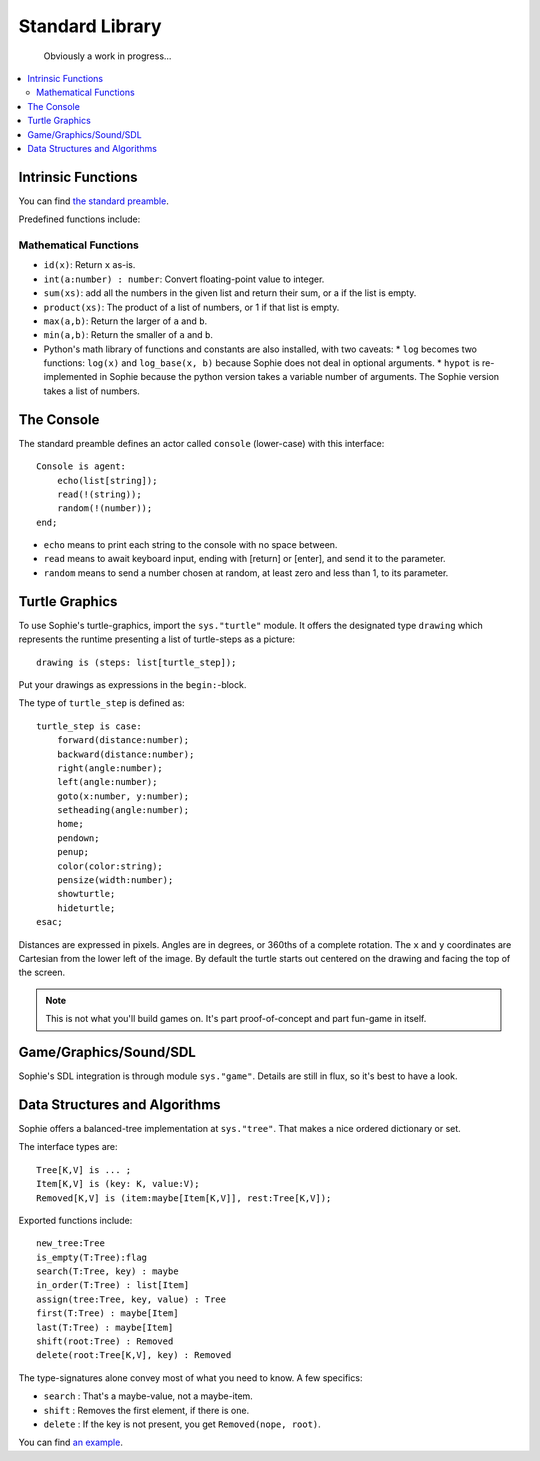 Standard Library
####################

    Obviously a work in progress...

.. contents::
    :local:
    :depth: 2

Intrinsic Functions
======================

You can find `the standard preamble <https://github.com/kjosib/sophie/blob/main/sophie/sys/preamble.sg>`_.

Predefined functions include:

Mathematical Functions
------------------------

* ``id(x)``: Return ``x`` as-is.
* ``int(a:number) : number``: Convert floating-point value to integer.
* ``sum(xs)``: add all the numbers in the given list and return their sum, or a if the list is empty.
* ``product(xs)``: The product of a list of numbers, or 1 if that list is empty.
* ``max(a,b)``: Return the larger of ``a`` and ``b``.
* ``min(a,b)``: Return the smaller of ``a`` and ``b``.

* Python's math library of functions and constants are also installed, with two caveats:
  * ``log`` becomes two functions: ``log(x)`` and ``log_base(x, b)`` because Sophie does not deal in optional arguments.
  * ``hypot`` is re-implemented in Sophie because the python version takes a variable number of arguments. The Sophie version takes a list of numbers.


The Console
====================

The standard preamble defines an actor called ``console`` (lower-case) with this interface::

    Console is agent:
        echo(list[string]);
        read(!(string));
        random(!(number));
    end;

* ``echo`` means to print each string to the console with no space between.
* ``read`` means to await keyboard input, ending with [return] or [enter], and send it to the parameter.
* ``random`` means to send a number chosen at random, at least zero and less than 1, to its parameter.


Turtle Graphics
=================

To use Sophie's turtle-graphics, import the ``sys."turtle"`` module.
It offers the designated type ``drawing`` which represents the runtime presenting a list of turtle-steps as a picture::

    drawing is (steps: list[turtle_step]);

Put your drawings as expressions in the ``begin:``-block.

The type of ``turtle_step`` is defined as::

    turtle_step is case:
        forward(distance:number);
        backward(distance:number);
        right(angle:number);
        left(angle:number);
        goto(x:number, y:number);
        setheading(angle:number);
        home;
        pendown;
        penup;
        color(color:string);
        pensize(width:number);
        showturtle;
        hideturtle;
    esac;

Distances are expressed in pixels. Angles are in degrees, or 360ths of a complete rotation.
The ``x`` and ``y`` coordinates are Cartesian from the lower left of the image.
By default the turtle starts out centered on the drawing and facing the top of the screen.

.. note:: This is not what you'll build games on. It's part proof-of-concept and part fun-game in itself.

Game/Graphics/Sound/SDL
=========================

Sophie's SDL integration is through module ``sys."game"``.
Details are still in flux, so it's best to have a look.

Data Structures and Algorithms
================================

Sophie offers a balanced-tree implementation at ``sys."tree"``.
That makes a nice ordered dictionary or set.

The interface types are::

    Tree[K,V] is ... ;
    Item[K,V] is (key: K, value:V);
    Removed[K,V] is (item:maybe[Item[K,V]], rest:Tree[K,V]);

Exported functions include::

    new_tree:Tree
    is_empty(T:Tree):flag
    search(T:Tree, key) : maybe 
    in_order(T:Tree) : list[Item]
    assign(tree:Tree, key, value) : Tree
    first(T:Tree) : maybe[Item]
    last(T:Tree) : maybe[Item]
    shift(root:Tree) : Removed
    delete(root:Tree[K,V], key) : Removed

The type-signatures alone convey most of what you need to know.
A few specifics:

* ``search`` : That's a maybe-value, not a maybe-item.
* ``shift`` : Removes the first element, if there is one.
* ``delete`` : If the key is not present, you get ``Removed(nope, root)``.

You can find `an example <https://github.com/kjosib/sophie/blob/main/examples/algorithm.sg>`_.



